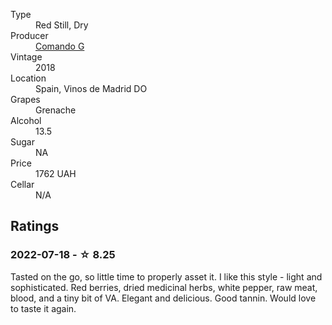 #+attr_html: :class wine-main-image
[[file:/images/1d/606897-3641-4a9c-a0ad-87afd8f4b238/2022-07-18-21-03-31-A10F2C67-3D73-4ECB-8471-DA71B43761C0-1-102-o.webp]]

- Type :: Red Still, Dry
- Producer :: [[barberry:/producers/eb753c76-29ab-4f89-b74e-657273987239][Comando G]]
- Vintage :: 2018
- Location :: Spain, Vinos de Madrid DO
- Grapes :: Grenache
- Alcohol :: 13.5
- Sugar :: NA
- Price :: 1762 UAH
- Cellar :: N/A

** Ratings

*** 2022-07-18 - ☆ 8.25

Tasted on the go, so little time to properly asset it. I like this style - light and sophisticated. Red berries, dried medicinal herbs, white pepper, raw meat, blood, and a tiny bit of VA. Elegant and delicious. Good tannin. Would love to taste it again.

